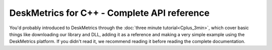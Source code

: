 DeskMetrics for C++ - Complete API reference
==================================================

You'd probably introduced to DeskMetrics through the :doc:`three minute tutorial<Cplus_3min>`, which cover basic things like downloading our library and DLL, adding it as a reference and making a very simple example using the DeskMetrics platform. If you didn't read it, we recommend reading it before reading the complete documentation.

